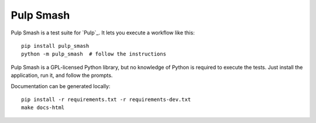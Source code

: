 Pulp Smash
==========

Pulp Smash is a test suite for `Pulp`_. It lets you execute a workflow like
this::

    pip install pulp_smash
    python -m pulp_smash  # follow the instructions

Pulp Smash is a GPL-licensed Python library, but no knowledge of Python is
required to execute the tests. Just install the application, run it, and follow
the prompts.

Documentation can be generated locally::

    pip install -r requirements.txt -r requirements-dev.txt
    make docs-html
